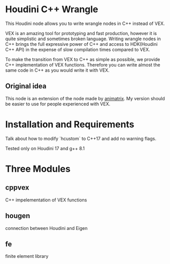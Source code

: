 * Houdini C++ Wrangle 

  This Houdini node allows you to write wrangle nodes in C++ instead of VEX.

  VEX is an amazing tool for prototyping and fast production, however it is quite simplistic and sometimes broken language. Writing wrangle nodes in C++ brings the full expressive power of C++ and access to HDK(Houdini C++ API) in the expense of slow compilation times compared to VEX. 

  To make the transition from VEX to C++ as simple as possible, we provide C++ implementation of VEX functions. Therefore you can write almost the same code in C++ as you would write it with VEX.


** Original idea

   This node is an extension of the node made by [[https://vimeo.com/171189268][animatrix]]. My version should be easier to use for people experienced with VEX.

* Installation and Requirements

  Talk about how to modify `hcustom` to C++17 and add no warning flags.

  Tested only on Houdini 17 and g++ 8.1
 
* Three Modules

** cppvex
   C++ impelementation of VEX functions
** hougen
   connection between Houdini and Eigen
** fe
   finite element library
